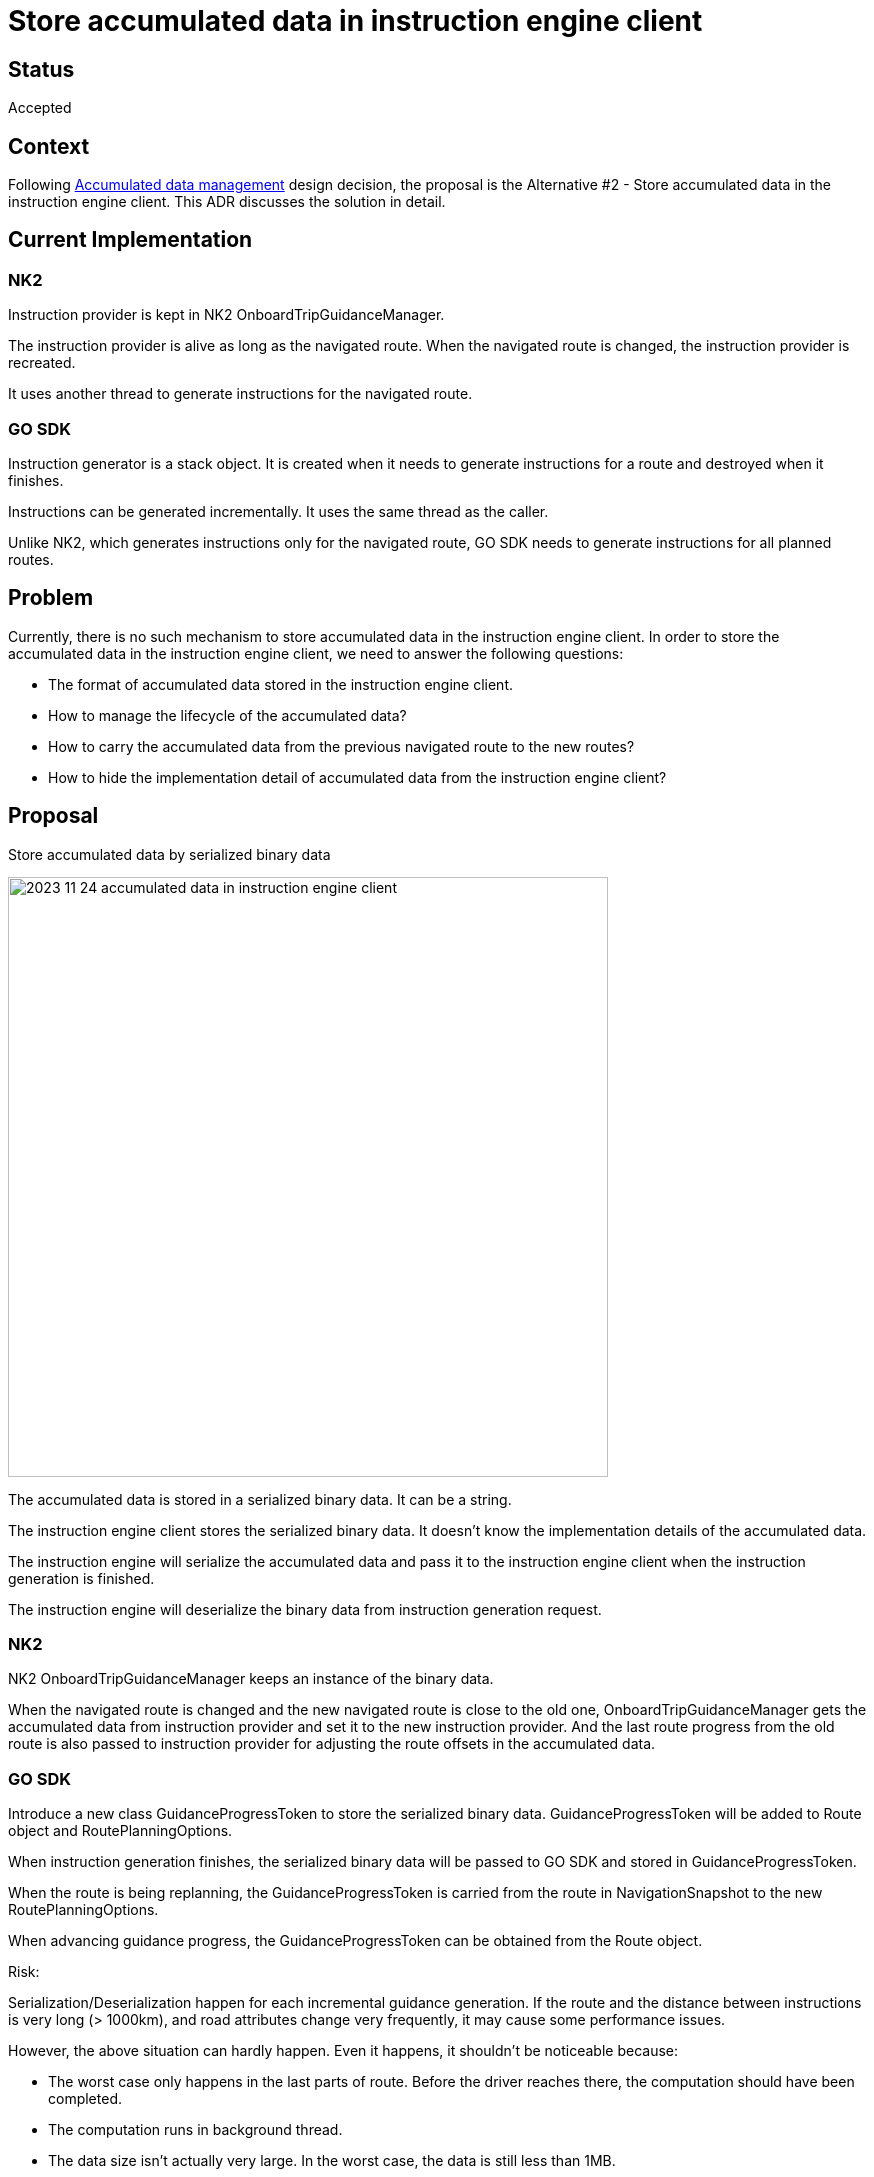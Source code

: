 // Copyright (C) 2023 TomTom NV. All rights reserved.
//
// This software is the proprietary copyright of TomTom NV and its subsidiaries and may be
// used for internal evaluation purposes or commercial use strictly subject to separate
// license agreement between you and TomTom NV. If you are the licensee, you are only permitted
// to use this software in accordance with the terms of your license agreement. If you are
// not the licensee, you are not authorized to use this software in any manner and should
// immediately return or destroy it.

= Store accumulated data in instruction engine client

== Status

Accepted

== Context

Following xref:./2023-10-05-accumulated-data-management.adoc[Accumulated data management] design decision,
the proposal is the Alternative #2 - Store accumulated data in the instruction engine client. This ADR discusses the solution in detail.

== Current Implementation

=== NK2
Instruction provider is kept in NK2 OnboardTripGuidanceManager.

The instruction provider is alive as long as the navigated route. When the navigated route is changed, the instruction provider is recreated.

It uses another thread to generate instructions for the navigated route.

=== GO SDK
Instruction generator is a stack object. It is created when it needs to generate instructions for a route and destroyed when it finishes.

Instructions can be generated incrementally. It uses the same thread as the caller.

Unlike NK2, which generates instructions only for the navigated route, GO SDK needs to generate instructions for all planned routes.

== Problem
Currently, there is no such mechanism to store accumulated data in the instruction engine client.
In order to store the accumulated data in the instruction engine client, we need to answer the following questions:

- The format of accumulated data stored in the instruction engine client.
- How to manage the lifecycle of the accumulated data?
- How to carry the accumulated data from the previous navigated route to the new routes?
- How to hide the implementation detail of accumulated data from the instruction engine client?

== Proposal
Store accumulated data by serialized binary data

image::2023-11-24-accumulated-data-in-instruction-engine-client.png[width=600]

The accumulated data is stored in a serialized binary data. It can be a string.

The instruction engine client stores the serialized binary data. It doesn't know the implementation details of the accumulated data.

The instruction engine will serialize the accumulated data and pass it to the instruction engine client when the instruction generation is finished.

The instruction engine will deserialize the binary data from instruction generation request.

=== NK2
NK2 OnboardTripGuidanceManager keeps an instance of the binary data.

When the navigated route is changed and the new navigated route is close to the old one, OnboardTripGuidanceManager gets the accumulated data from instruction provider and set it to the new instruction provider.
And the last route progress from the old route is also passed to instruction provider for adjusting the route offsets in the accumulated data.

=== GO SDK
Introduce a new class GuidanceProgressToken to store the serialized binary data.
GuidanceProgressToken will be added to Route object and RoutePlanningOptions.

When instruction generation finishes, the serialized binary data will be passed to GO SDK and stored in GuidanceProgressToken.

When the route is being replanning, the GuidanceProgressToken is carried from the route in NavigationSnapshot to the new RoutePlanningOptions.

When advancing guidance progress, the GuidanceProgressToken can be obtained from the Route object.

Risk:

Serialization/Deserialization happen for each incremental guidance generation. If the route and the distance between instructions is very long (> 1000km), and road attributes change very frequently, it may cause some performance issues.

However, the above situation can hardly happen. Even it happens, it shouldn't be noticeable because:

- The worst case only happens in the last parts of route. Before the driver reaches there, the computation should have been completed.
- The computation runs in background thread.
- The data size isn't actually very large. In the worst case, the data is still less than 1MB.

== Another alternative Considered

The accumulated data is stored in a heap object.

The instruction engine client only stores the reference of the heap object. It doesn't know the implementation details of the heap object.

The instruction engine client is responsible for managing the lifecycle of the heap object. But the creation and destruction of the heap object are still in the instruction engine.

The reference of the heap object will be passed to instruction engine.

=== NK2
NK2 OnboardTripGuidanceManager keeps a unique_ptr of the heap object. The raw pointer is passed to instruction provider before instruction generation starts.

When the navigated route is changed, the unique_ptr is reset and a new heap object is created.
But if the new navigated route is close to the old one, the unique_ptr will not be reset and the last route progress from the old route is passed to instruction provider for adjusting the route offsets in the accumulated data.

The unique_ptr is touched only when instruction generation is not running.

=== GO SDK
Introduce a new class GuidanceProgressToken to store the reference to the heap object. The heap object will be destroyed when GuidanceProgressToken is destroyed by GC.
GuidanceProgressToken will be added to Route object and RoutePlanningOptions.

When onboard-directions calculate instructions for a route, the heap object is created and the reference is passed to the instruction engine. When instruction generation finishes, the reference to the heap object will be passed to GO SDK and stored in GuidanceProgressToken.

When the route is being replanning, the GuidanceProgressToken is carried from the route in NavigationSnapshot to the new RoutePlanningOptions.

When advancing guidance progress, the GuidanceProgressToken can be obtained from the Route object.

Risks:

- Lifecycle management could be hard. Route and RoutePlanningOptions could be destroyed by GC. That makes us hard to know when the heap object will be destroyed.
- It could happen that the heap object is destroyed when the instruction engine is still using it. We need to carefully handle this.
- Asymmetric heap object creation/destruction is handled manually.

== Consequences

After the proposal is implemented, the scenarios mentioned in xref:./2023-10-05-accumulated-data-management.adoc[Accumulated data management] can be addressed.
Situation handlers can define their own accumulated data. They only need to implement the serialization/deserialization logic. The data will be stored in instruction engine client and given to situation handlers when needed.
